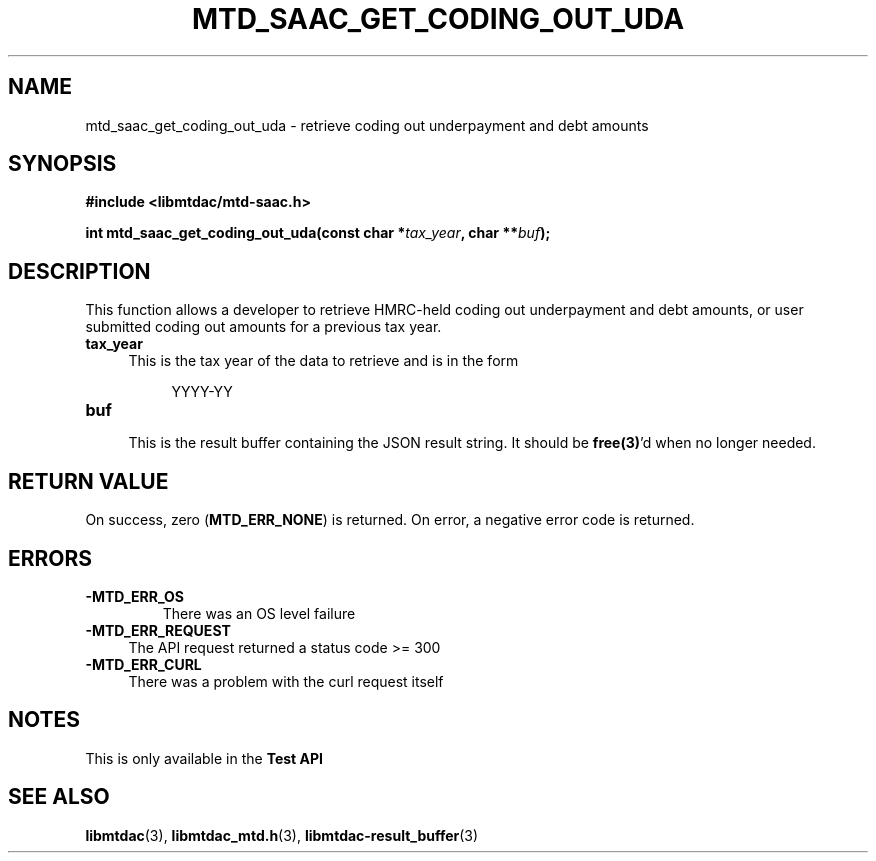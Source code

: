 .TH MTD_SAAC_GET_CODING_OUT_UDA 3 "September 20, 2021" "" "libmtdac"

.SH NAME

mtd_saac_get_coding_out_uda \- retrieve coding out underpayment and debt amounts

.SH SYNOPSIS

.B #include <libmtdac/mtd-saac.h>
.PP
.BI "int mtd_saac_get_coding_out_uda(const char *" tax_year ", char **" buf );

.SH DESCRIPTION

This function allows a developer to retrieve HMRC-held coding out underpayment
and debt amounts, or user submitted coding out amounts for a previous tax year.

.TP 4
.B tax_year
.RS 4
This is the tax year of the data to retrieve and is in the form
.RE

.RS 8
YYYY-YY
.RE

.TP 4
.B buf
.RS 4
This is the result buffer containing the JSON result string. It should be
\fBfree(3)\fP'd when no longer needed.
.RE

.SH RETURN VALUE

On success, zero (\fBMTD_ERR_NONE\fP) is returned. On error, a negative error
code is returned.

.SH ERRORS

.TP
.B -MTD_ERR_OS
There was an OS level failure

.TP 4
.B -MTD_ERR_REQUEST
The API request returned a status code >= 300

.TP
.B -MTD_ERR_CURL
There was a problem with the curl request itself

.SH NOTES
This is only available in the \fBTest API\fP

.SH SEE ALSO

.BR libmtdac (3),
.BR libmtdac_mtd.h (3),
.BR libmtdac-result_buffer (3)
